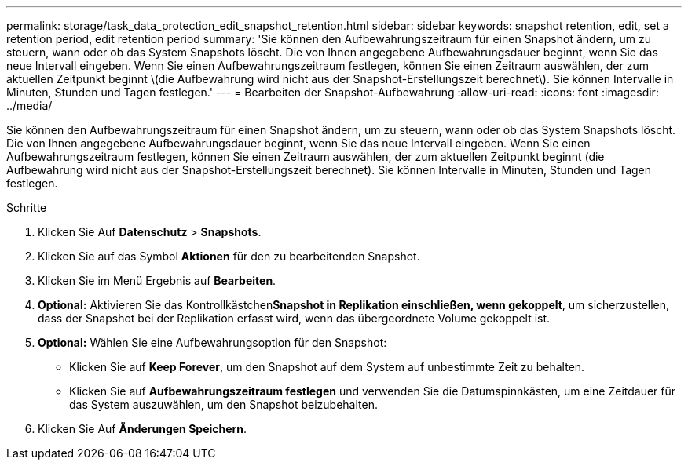 ---
permalink: storage/task_data_protection_edit_snapshot_retention.html 
sidebar: sidebar 
keywords: snapshot retention, edit, set a retention period, edit retention period 
summary: 'Sie können den Aufbewahrungszeitraum für einen Snapshot ändern, um zu steuern, wann oder ob das System Snapshots löscht. Die von Ihnen angegebene Aufbewahrungsdauer beginnt, wenn Sie das neue Intervall eingeben. Wenn Sie einen Aufbewahrungszeitraum festlegen, können Sie einen Zeitraum auswählen, der zum aktuellen Zeitpunkt beginnt \(die Aufbewahrung wird nicht aus der Snapshot-Erstellungszeit berechnet\). Sie können Intervalle in Minuten, Stunden und Tagen festlegen.' 
---
= Bearbeiten der Snapshot-Aufbewahrung
:allow-uri-read: 
:icons: font
:imagesdir: ../media/


[role="lead"]
Sie können den Aufbewahrungszeitraum für einen Snapshot ändern, um zu steuern, wann oder ob das System Snapshots löscht. Die von Ihnen angegebene Aufbewahrungsdauer beginnt, wenn Sie das neue Intervall eingeben. Wenn Sie einen Aufbewahrungszeitraum festlegen, können Sie einen Zeitraum auswählen, der zum aktuellen Zeitpunkt beginnt (die Aufbewahrung wird nicht aus der Snapshot-Erstellungszeit berechnet). Sie können Intervalle in Minuten, Stunden und Tagen festlegen.

.Schritte
. Klicken Sie Auf *Datenschutz* > *Snapshots*.
. Klicken Sie auf das Symbol *Aktionen* für den zu bearbeitenden Snapshot.
. Klicken Sie im Menü Ergebnis auf *Bearbeiten*.
. *Optional:* Aktivieren Sie das Kontrollkästchen**Snapshot in Replikation einschließen, wenn gekoppelt**, um sicherzustellen, dass der Snapshot bei der Replikation erfasst wird, wenn das übergeordnete Volume gekoppelt ist.
. *Optional:* Wählen Sie eine Aufbewahrungsoption für den Snapshot:
+
** Klicken Sie auf *Keep Forever*, um den Snapshot auf dem System auf unbestimmte Zeit zu behalten.
** Klicken Sie auf *Aufbewahrungszeitraum festlegen* und verwenden Sie die Datumspinnkästen, um eine Zeitdauer für das System auszuwählen, um den Snapshot beizubehalten.


. Klicken Sie Auf *Änderungen Speichern*.

